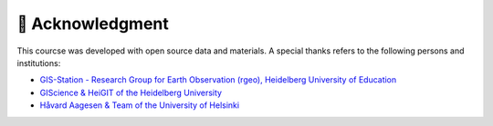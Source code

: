 🙏 Acknowledgment 
===================

This courcse was developed with open source data and materials. A special thanks refers to the following persons and institutions:

- `GIS-Station - Research Group for Earth Observation (rgeo), Heidelberg University of Education <https://rgeo.de/>`__
- `GIScience & HeiGIT of the Heidelberg University <https://courses.gistools.geog.uni-heidelberg.de/giscience/gis-einfuehrung>`__
- `Håvard Aagesen & Team of the University of Helsinki <https://geo-python-site.readthedocs.io/en/latest/course-info/theteam.html>`__
